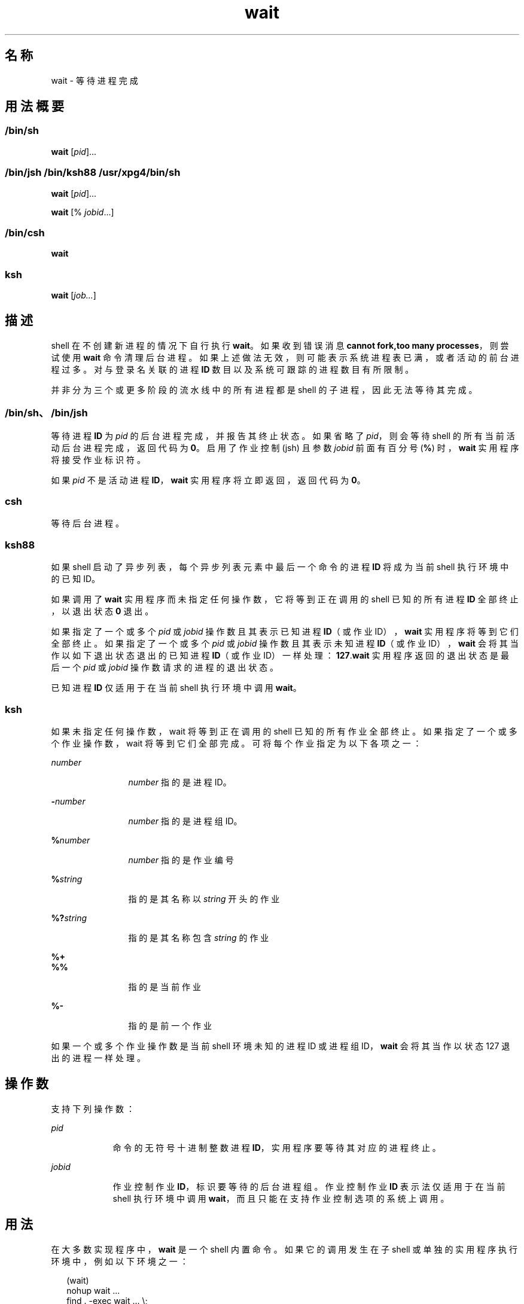 '\" te
.\" Copyright (c) 2010, 2011, Oracle and/or its affiliates.All rights reserved.
.\" Copyright 1992 X/Open Company Limited
.\" Copyright 1989 AT&T
.\" Portions Copyright (c) 1982-2007 AT&T Knowledge Ventures
.\" Sun Microsystems, Inc. gratefully acknowledges The Open Group for permission to reproduce portions of its copyrighted documentation.Original documentation from The Open Group can be obtained online at http://www.opengroup.org/bookstore/.
.\" The Institute of Electrical and Electronics Engineers and The Open Group, have given us permission to reprint portions of their documentation.In the following statement, the phrase "this text" refers to portions of the system documentation.Portions of this text are reprinted and reproduced in electronic form in the Sun OS Reference Manual, from IEEE Std 1003.1, 2004 Edition, Standard for Information Technology -- Portable Operating System Interface (POSIX), The Open Group Base Specifications Issue 6, Copyright (C) 2001-2004 by the Institute of Electrical and Electronics Engineers, Inc and The Open Group.In the event of any discrepancy between these versions and the original IEEE and The Open Group Standard, the original IEEE and The Open Group Standard is the referee document.The original Standard can be obtained online at http://www.opengroup.org/unix/online.html.This notice shall appear on any product containing this material. 
.TH wait 1 "2011 年 7 月 12 日" "SunOS 5.11" "用户命令"
.SH 名称
wait \- 等待进程完成
.SH 用法概要
.LP
.nf
 
.fi

.SS "/bin/sh"
.LP
.nf
\fBwait\fR [\fIpid\fR]...
.fi

.SS "/bin/jsh /bin/ksh88 /usr/xpg4/bin/sh"
.LP
.nf
\fBwait\fR [\fIpid\fR]...
.fi

.LP
.nf
\fBwait\fR [% \fIjobid\fR...]
.fi

.SS "/bin/csh"
.LP
.nf
\fBwait\fR
.fi

.SS "ksh"
.LP
.nf
\fBwait\fR [\fIjob...\fR]
.fi

.SH 描述
.sp
.LP
shell 在不创建新进程的情况下自行执行 \fBwait\fR。如果收到错误消息 \fBcannot fork,too many processes\fR，则尝试使用 \fBwait\fR 命令清理后台进程。如果上述做法无效，则可能表示系统进程表已满，或者活动的前台进程过多。对与登录名关联的进程 \fBID\fR 数目以及系统可跟踪的进程数目有所限制。
.sp
.LP
并非分为三个或更多阶段的流水线中的所有进程都是 shell 的子进程，因此无法等待其完成。
.SS "/bin/sh、/bin/jsh"
.sp
.LP
等待进程 \fBID\fR 为 \fIpid\fR 的后台进程完成，并报告其终止状态。如果省略了 \fIpid\fR，则会等待 shell 的所有当前活动后台进程完成，返回代码为 \fB0\fR。启用了作业控制 (jsh) 且参数 \fIjobid\fR 前面有百分号 (\fB%\fR) 时，\fBwait\fR 实用程序将接受作业标识符。
.sp
.LP
如果 \fIpid\fR 不是活动进程 \fBID\fR，\fBwait\fR 实用程序将立即返回，返回代码为 \fB0\fR。
.SS "csh"
.sp
.LP
等待后台进程。
.SS "ksh88"
.sp
.LP
如果 shell 启动了异步列表，每个异步列表元素中最后一个命令的进程 \fBID\fR 将成为当前 shell 执行环境中的已知 ID。
.sp
.LP
如果调用了 \fBwait\fR 实用程序而未指定任何操作数，它将等到正在调用的 shell 已知的所有进程 \fBID\fR 全部终止，以退出状态 \fB0\fR 退出。
.sp
.LP
如果指定了一个或多个 \fIpid\fR 或 \fIjobid\fR 操作数且其表示已知进程 \fBID\fR（或作业 ID），\fBwait\fR 实用程序将等到它们全部终止。如果指定了一个或多个 \fIpid\fR 或 \fIjobid\fR 操作数且其表示未知进程 \fBID\fR（或作业 ID），\fBwait\fR 会将其当作以如下退出状态退出的已知进程 \fBID\fR（或作业 ID）一样处理：\fB127\fR.\fBwait\fR 实用程序返回的退出状态是最后一个 \fIpid\fR 或 \fIjobid\fR 操作数请求的进程的退出状态。
.sp
.LP
已知进程 \fBID\fR 仅适用于在当前 shell 执行环境中调用 \fBwait\fR。
.SS "ksh"
.sp
.LP
如果未指定任何操作数，wait 将等到正在调用的 shell 已知的所有作业全部终止。如果指定了一个或多个作业操作数，wait 将等到它们全部完成。可将每个作业指定为以下各项之一：
.sp
.ne 2
.mk
.na
\fB\fInumber\fR\fR
.ad
.RS 12n
.rt  
\fInumber\fR 指的是进程 ID。
.RE

.sp
.ne 2
.mk
.na
\fB\fB-\fR\fInumber\fR\fR
.ad
.RS 12n
.rt  
\fInumber\fR 指的是进程组 ID。
.RE

.sp
.ne 2
.mk
.na
\fB\fB%\fR\fInumber\fR\fR
.ad
.RS 12n
.rt  
\fInumber\fR 指的是作业编号
.RE

.sp
.ne 2
.mk
.na
\fB\fB%\fR\fIstring\fR\fR
.ad
.RS 12n
.rt  
指的是其名称以 \fIstring\fR 开头的作业
.RE

.sp
.ne 2
.mk
.na
\fB\fB%?\fR\fIstring\fR\fR
.ad
.RS 12n
.rt  
指的是其名称包含 \fIstring\fR 的作业
.RE

.sp
.ne 2
.mk
.na
\fB\fB%+\fR\fR
.ad
.br
.na
\fB\fB%%\fR\fR
.ad
.RS 12n
.rt  
指的是当前作业
.RE

.sp
.ne 2
.mk
.na
\fB\fB%-\fR\fR
.ad
.RS 12n
.rt  
指的是前一个作业
.RE

.sp
.LP
如果一个或多个作业操作数是当前 shell 环境未知的进程 ID 或进程组 ID，\fBwait\fR 会将其当作以状态 127 退出的进程一样处理。 
.SH 操作数
.sp
.LP
支持下列操作数：
.sp
.ne 2
.mk
.na
\fB\fIpid\fR\fR
.ad
.RS 9n
.rt  
命令的无符号十进制整数进程 \fBID\fR，实用程序要等待其对应的进程终止。
.RE

.sp
.ne 2
.mk
.na
\fB\fIjobid\fR\fR
.ad
.RS 9n
.rt  
作业控制作业 \fBID\fR，标识要等待的后台进程组。作业控制作业 \fBID\fR 表示法仅适用于在当前 shell 执行环境中调用 \fBwait\fR，而且只能在支持作业控制选项的系统上调用。
.RE

.SH 用法
.sp
.LP
在大多数实现程序中，\fBwait\fR 是一个 shell 内置命令。如果它的调用发生在子 shell 或单独的实用程序执行环境中，例如以下环境之一：
.sp
.in +2
.nf
(wait)
nohup wait ...
find . -exec wait ... \e;
.fi
.in -2
.sp

.sp
.LP
它将立即返回，因为这些环境中没有要等待终止的已知进程 \fBID\fR。
.SH 示例
.LP
\fB示例 1 \fR使用脚本确定终止信号
.sp
.LP
尽管信号终止进程时使用的确切值不确定，但是如果知道某个信号终止了进程，脚本仍然能够可靠地找出正在使用 \fBkill\fR 的信号，如下列（\fB/bin/ksh88\fR 和 \fB/usr/xpg4/bin/sh\fR）所示：

.sp
.in +2
.nf
sleep 1000&
pid=$!
kill -kill $pid
wait $pid
echo $pid was terminated by a SIG$(kill -l $(($?\(mi128))) signal.
.fi
.in -2
.sp

.LP
\fB示例 2 \fR返回进程的退出状态
.sp
.LP
如果以下命令序列运行的时间小于 31 秒（\fB/bin/ksh88\fR 和 \fB/usr/xpg4/bin/sh\fR）：

.sp
.in +2
.nf
sleep 257 | sleep 31 &

jobs -l %%
.fi
.in -2
.sp

.sp
.LP
则以下任一命令均可返回流水线中第二个 \fBsleep\fR 的退出状态：

.sp
.in +2
.nf
wait <\fIpid of sleep 31\fR>
wait %% 
.fi
.in -2
.sp

.SH 环境变量
.sp
.LP
有关影响 \fBwait\fR 执行的环境变量 \fBLANG\fR、\fBLC_ALL\fR、\fBLC_CTYPE\fR、\fBLC_MESSAGES\fR 和 \fBNLSPATH\fR 的说明，请参见 \fBenviron\fR(5)。
.SH 退出状态
.SS "ksh"
.sp
.LP
\fBksh\fR 中的 \fBwait\fR 内置命令将返回以下退出值：
.sp
.ne 2
.mk
.na
\fB\fB0\fR\fR
.ad
.RS 7n
.rt  
调用 \fBwait\fR 时未指定任何操作数。正在调用的进程已知的所有进程全部终止。
.RE

.sp
.ne 2
.mk
.na
\fB\fB127\fR\fR
.ad
.RS 7n
.rt  
\fIjob\fR 是当前 shell 环境未知的进程 ID 或进程组 ID。
.RE

.SH 属性
.sp
.LP
有关下列属性的说明，请参见 \fBattributes\fR(5)：
.sp

.sp
.TS
tab() box;
cw(2.75i) |cw(2.75i) 
lw(2.75i) |lw(2.75i) 
.
属性类型属性值
_
可用性system/core-os
_
接口稳定性Committed（已确定）
_
标准请参见 \fBstandards\fR(5)。
.TE

.SH 另请参见
.sp
.LP
\fBcsh\fR(1)、\fBjobs\fR(1)、\fBksh\fR(1)、\fBksh88\fR(1)、\fBpwait\fR(1)、\fBsh\fR(1)、\fBattributes\fR(5)、\fBenviron\fR(5)、\fBstandards\fR(5)
